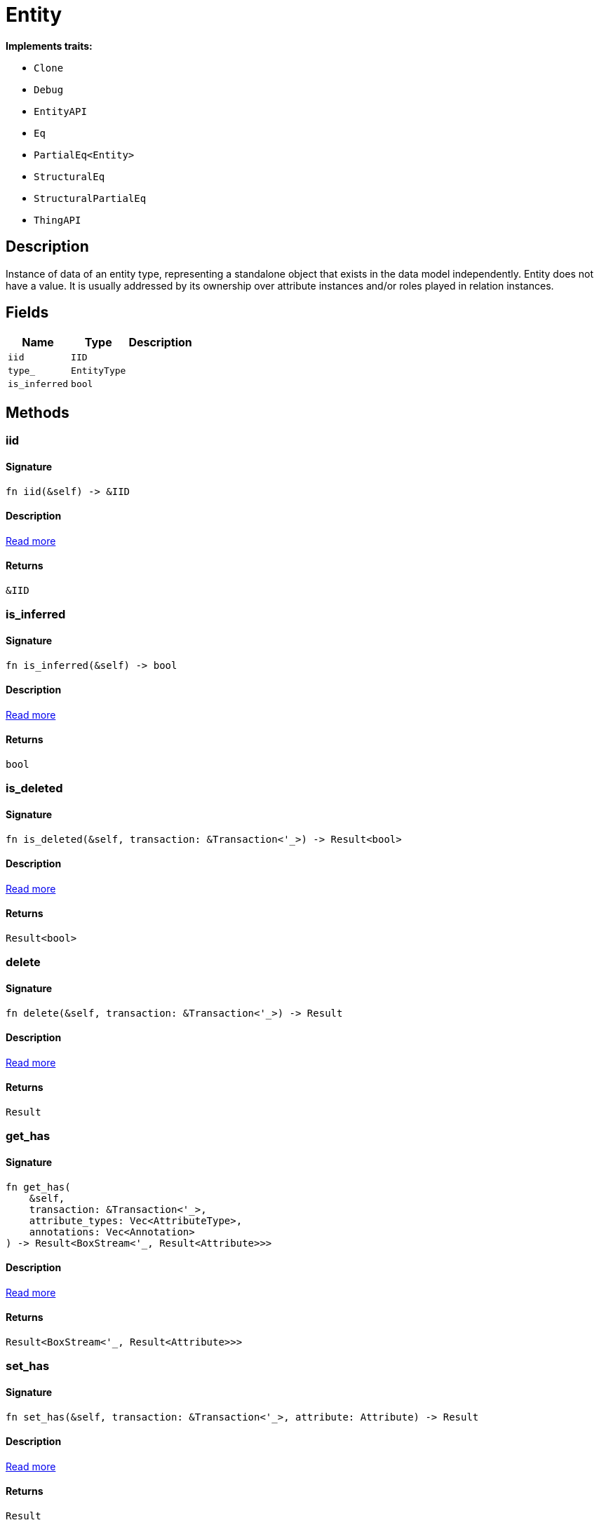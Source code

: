 [#_struct_Entity]
= Entity

*Implements traits:*

* `Clone`
* `Debug`
* `EntityAPI`
* `Eq`
* `PartialEq<Entity>`
* `StructuralEq`
* `StructuralPartialEq`
* `ThingAPI`

== Description

Instance of data of an entity type, representing a standalone object that exists in the data model independently. Entity does not have a value. It is usually addressed by its ownership over attribute instances and/or roles played in relation instances.

== Fields

// tag::properties[]
[cols="~,~,~"]
[options="header"]
|===
|Name |Type |Description
a| `iid` a| `IID` a| 
a| `type_` a| `EntityType` a| 
a| `is_inferred` a| `bool` a| 
|===
// end::properties[]

== Methods

// tag::methods[]
[#_struct_Entity_tymethod_iid]
=== iid

==== Signature

[source,rust]
----
fn iid(&self) -> &IID
----

==== Description

<<#_trait_ThingAPI_tymethod_iid,Read more>>

==== Returns

[source,rust]
----
&IID
----

[#_struct_Entity_tymethod_is_inferred]
=== is_inferred

==== Signature

[source,rust]
----
fn is_inferred(&self) -> bool
----

==== Description

<<#_trait_ThingAPI_tymethod_is_inferred,Read more>>

==== Returns

[source,rust]
----
bool
----

[#_struct_Entity_tymethod_is_deleted]
=== is_deleted

==== Signature

[source,rust]
----
fn is_deleted(&self, transaction: &Transaction<'_>) -> Result<bool>
----

==== Description

<<#_trait_ThingAPI_tymethod_is_deleted,Read more>>

==== Returns

[source,rust]
----
Result<bool>
----

[#_struct_Entity_method_delete]
=== delete

==== Signature

[source,rust]
----
fn delete(&self, transaction: &Transaction<'_>) -> Result
----

==== Description

<<#_trait_ThingAPI_method_delete,Read more>>

==== Returns

[source,rust]
----
Result
----

[#_struct_Entity_method_get_has]
=== get_has

==== Signature

[source,rust]
----
fn get_has(
    &self,
    transaction: &Transaction<'_>,
    attribute_types: Vec<AttributeType>,
    annotations: Vec<Annotation>
) -> Result<BoxStream<'_, Result<Attribute>>>
----

==== Description

<<#_trait_ThingAPI_method_get_has,Read more>>

==== Returns

[source,rust]
----
Result<BoxStream<'_, Result<Attribute>>>
----

[#_struct_Entity_method_set_has]
=== set_has

==== Signature

[source,rust]
----
fn set_has(&self, transaction: &Transaction<'_>, attribute: Attribute) -> Result
----

==== Description

<<#_trait_ThingAPI_method_set_has,Read more>>

==== Returns

[source,rust]
----
Result
----

[#_struct_Entity_method_unset_has]
=== unset_has

==== Signature

[source,rust]
----
fn unset_has(&self, transaction: &Transaction<'_>, attribute: Attribute) -> Result
----

==== Description

<<#_trait_ThingAPI_method_unset_has,Read more>>

==== Returns

[source,rust]
----
Result
----

[#_struct_Entity_method_get_relations]
=== get_relations

==== Signature

[source,rust]
----
fn get_relations(
    &self,
    transaction: &Transaction<'_>,
    role_types: Vec<RoleType>
) -> Result<BoxStream<'_, Result<Relation>>>
----

==== Description

<<#_trait_ThingAPI_method_get_relations,Read more>>

==== Returns

[source,rust]
----
Result<BoxStream<'_, Result<Relation>>>
----

[#_struct_Entity_method_get_playing]
=== get_playing

==== Signature

[source,rust]
----
fn get_playing(
    &self,
    transaction: &Transaction<'_>
) -> Result<BoxStream<'_, Result<RoleType>>>
----

==== Description

<<#_trait_ThingAPI_method_get_playing,Read more>>

==== Returns

[source,rust]
----
Result<BoxStream<'_, Result<RoleType>>>
----

// end::methods[]
